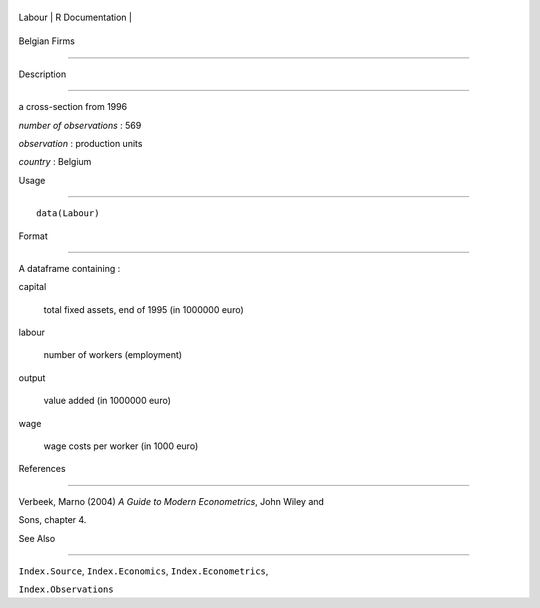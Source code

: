+----------+-------------------+
| Labour   | R Documentation   |
+----------+-------------------+

Belgian Firms
-------------

Description
~~~~~~~~~~~

a cross-section from 1996

*number of observations* : 569

*observation* : production units

*country* : Belgium

Usage
~~~~~

::

    data(Labour)

Format
~~~~~~

A dataframe containing :

capital
    total fixed assets, end of 1995 (in 1000000 euro)

labour
    number of workers (employment)

output
    value added (in 1000000 euro)

wage
    wage costs per worker (in 1000 euro)

References
~~~~~~~~~~

Verbeek, Marno (2004) *A Guide to Modern Econometrics*, John Wiley and
Sons, chapter 4.

See Also
~~~~~~~~

``Index.Source``, ``Index.Economics``, ``Index.Econometrics``,
``Index.Observations``

